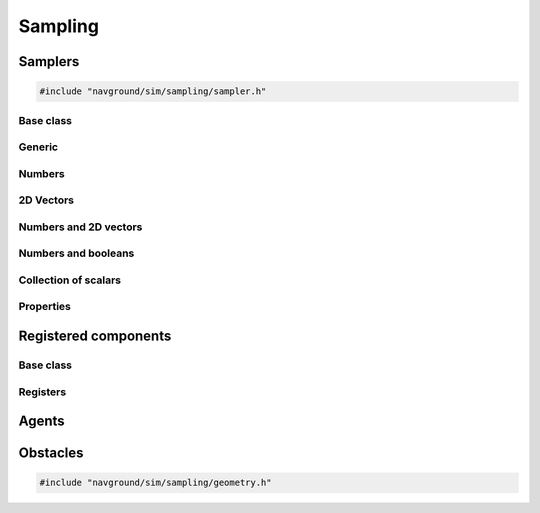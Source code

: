 .. _sampling_cpp:

=========
Sampling
=========

.. _samplers_cpp:

Samplers
========

.. code-block:: cpp
   
   #include "navground/sim/sampling/sampler.h"


Base class
----------

.. doxygenstruct:: navground::sim::Sampler
    :members:

.. doxygenenum:: navground::sim::Wrap


Generic
-------

.. doxygenstruct:: navground::sim::ConstantSampler
    :members:

.. doxygenstruct:: navground::sim::SequenceSampler
    :members:

.. doxygenstruct:: navground::sim::ChoiceSampler
    :members:

Numbers
-------

.. doxygenstruct:: navground::sim::UniformSampler
    :members:

.. doxygenstruct:: navground::sim::NormalSampler
    :members:

2D Vectors
----------

.. doxygenstruct:: navground::sim::GridSampler
    :members:

.. doxygenstruct:: navground::sim::NormalSampler2D
    :members:

Numbers and 2D vectors
----------------------

.. doxygenstruct:: navground::sim::RegularSampler
    :members:

Numbers and booleans
---------------------

.. doxygenstruct:: navground::sim::BinarySampler
    :members:

Collection of scalars
---------------------

.. doxygenstruct:: navground::sim::VectorizedSampler
    :members:

Properties
----------

.. doxygenstruct:: navground::sim::PropertySampler
    :members:

Registered components
=====================

Base class
----------

.. doxygenstruct:: navground::sim::SamplerFromRegister
    :members:

Registers
---------

.. doxygenstruct:: navground::sim::BehaviorSampler
    :members:
    :undoc-members:

.. doxygenstruct:: navground::sim::KinematicsSampler
    :members:
    :undoc-members:

.. doxygenstruct:: navground::sim::TaskSampler
    :members:
    :undoc-members:

.. doxygenstruct:: navground::sim::StateEstimationSampler
    :members:
    :undoc-members:

Agents
======

.. doxygenstruct:: navground::sim::AgentSampler
    :members:
    :undoc-members:


Obstacles
=========

.. code-block:: cpp
   
   #include "navground/sim/sampling/geometry.h"

.. doxygenfunction:: navground::sim::sample_discs
